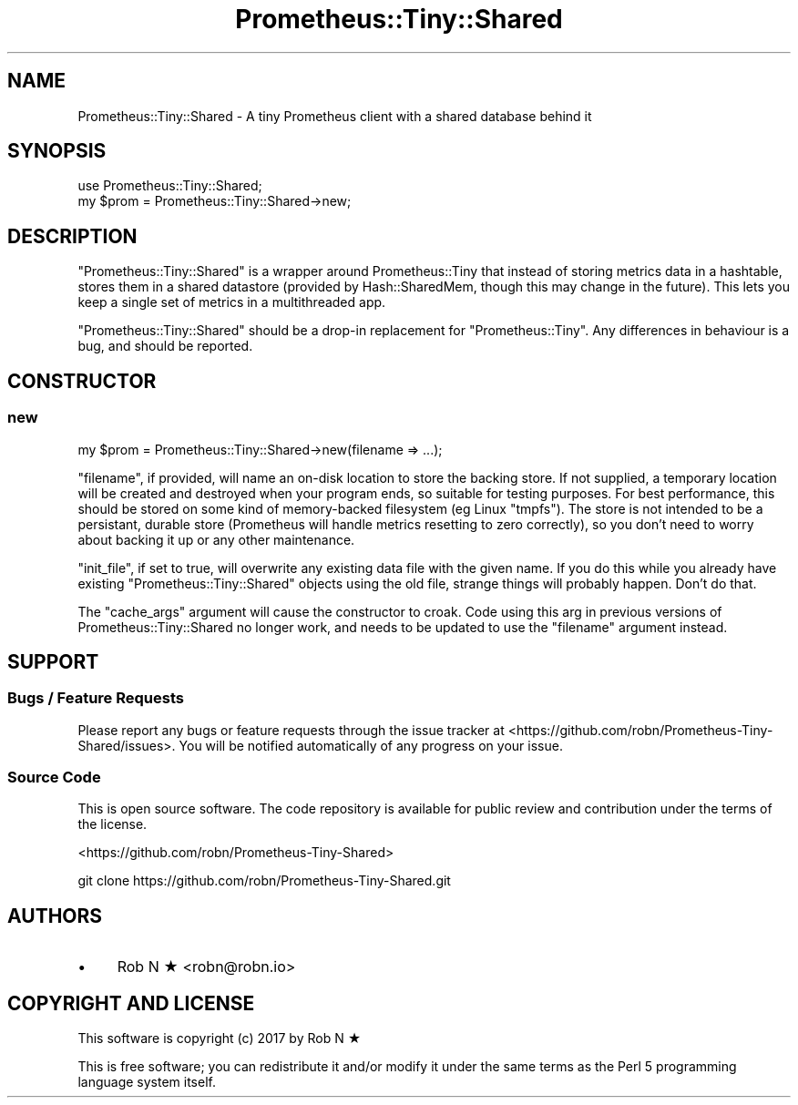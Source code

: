 .\" Automatically generated by Pod::Man 4.14 (Pod::Simple 3.40)
.\"
.\" Standard preamble:
.\" ========================================================================
.de Sp \" Vertical space (when we can't use .PP)
.if t .sp .5v
.if n .sp
..
.de Vb \" Begin verbatim text
.ft CW
.nf
.ne \\$1
..
.de Ve \" End verbatim text
.ft R
.fi
..
.\" Set up some character translations and predefined strings.  \*(-- will
.\" give an unbreakable dash, \*(PI will give pi, \*(L" will give a left
.\" double quote, and \*(R" will give a right double quote.  \*(C+ will
.\" give a nicer C++.  Capital omega is used to do unbreakable dashes and
.\" therefore won't be available.  \*(C` and \*(C' expand to `' in nroff,
.\" nothing in troff, for use with C<>.
.tr \(*W-
.ds C+ C\v'-.1v'\h'-1p'\s-2+\h'-1p'+\s0\v'.1v'\h'-1p'
.ie n \{\
.    ds -- \(*W-
.    ds PI pi
.    if (\n(.H=4u)&(1m=24u) .ds -- \(*W\h'-12u'\(*W\h'-12u'-\" diablo 10 pitch
.    if (\n(.H=4u)&(1m=20u) .ds -- \(*W\h'-12u'\(*W\h'-8u'-\"  diablo 12 pitch
.    ds L" ""
.    ds R" ""
.    ds C` ""
.    ds C' ""
'br\}
.el\{\
.    ds -- \|\(em\|
.    ds PI \(*p
.    ds L" ``
.    ds R" ''
.    ds C`
.    ds C'
'br\}
.\"
.\" Escape single quotes in literal strings from groff's Unicode transform.
.ie \n(.g .ds Aq \(aq
.el       .ds Aq '
.\"
.\" If the F register is >0, we'll generate index entries on stderr for
.\" titles (.TH), headers (.SH), subsections (.SS), items (.Ip), and index
.\" entries marked with X<> in POD.  Of course, you'll have to process the
.\" output yourself in some meaningful fashion.
.\"
.\" Avoid warning from groff about undefined register 'F'.
.de IX
..
.nr rF 0
.if \n(.g .if rF .nr rF 1
.if (\n(rF:(\n(.g==0)) \{\
.    if \nF \{\
.        de IX
.        tm Index:\\$1\t\\n%\t"\\$2"
..
.        if !\nF==2 \{\
.            nr % 0
.            nr F 2
.        \}
.    \}
.\}
.rr rF
.\" ========================================================================
.\"
.IX Title "Prometheus::Tiny::Shared 3"
.TH Prometheus::Tiny::Shared 3 "2020-03-23" "perl v5.32.0" "User Contributed Perl Documentation"
.\" For nroff, turn off justification.  Always turn off hyphenation; it makes
.\" way too many mistakes in technical documents.
.if n .ad l
.nh
.SH "NAME"
Prometheus::Tiny::Shared \- A tiny Prometheus client with a shared database behind it
.SH "SYNOPSIS"
.IX Header "SYNOPSIS"
.Vb 1
\&    use Prometheus::Tiny::Shared;
\&
\&    my $prom = Prometheus::Tiny::Shared\->new;
.Ve
.SH "DESCRIPTION"
.IX Header "DESCRIPTION"
\&\f(CW\*(C`Prometheus::Tiny::Shared\*(C'\fR is a wrapper around Prometheus::Tiny that instead of storing metrics data in a hashtable, stores them in a shared datastore (provided by Hash::SharedMem, though this may change in the future). This lets you keep a single set of metrics in a multithreaded app.
.PP
\&\f(CW\*(C`Prometheus::Tiny::Shared\*(C'\fR should be a drop-in replacement for \f(CW\*(C`Prometheus::Tiny\*(C'\fR. Any differences in behaviour is a bug, and should be reported.
.SH "CONSTRUCTOR"
.IX Header "CONSTRUCTOR"
.SS "new"
.IX Subsection "new"
.Vb 1
\&    my $prom = Prometheus::Tiny::Shared\->new(filename => ...);
.Ve
.PP
\&\f(CW\*(C`filename\*(C'\fR, if provided, will name an on-disk location to store the backing store. If not supplied, a temporary location will be created and destroyed when your program ends, so suitable for testing purposes. For best performance, this should be stored on some kind of memory-backed filesystem (eg Linux \f(CW\*(C`tmpfs\*(C'\fR). The store is not intended to be a persistant, durable store (Prometheus will handle metrics resetting to zero correctly), so you don't need to worry about backing it up or any other maintenance.
.PP
\&\f(CW\*(C`init_file\*(C'\fR, if set to true, will overwrite any existing data file with the given name. If you do this while you already have existing \f(CW\*(C`Prometheus::Tiny::Shared\*(C'\fR objects using the old file, strange things will probably happen. Don't do that.
.PP
The \f(CW\*(C`cache_args\*(C'\fR argument will cause the constructor to croak. Code using this arg in previous versions of Prometheus::Tiny::Shared no longer work, and needs to be updated to use the \f(CW\*(C`filename\*(C'\fR argument instead.
.SH "SUPPORT"
.IX Header "SUPPORT"
.SS "Bugs / Feature Requests"
.IX Subsection "Bugs / Feature Requests"
Please report any bugs or feature requests through the issue tracker
at <https://github.com/robn/Prometheus\-Tiny\-Shared/issues>.
You will be notified automatically of any progress on your issue.
.SS "Source Code"
.IX Subsection "Source Code"
This is open source software. The code repository is available for
public review and contribution under the terms of the license.
.PP
<https://github.com/robn/Prometheus\-Tiny\-Shared>
.PP
.Vb 1
\&  git clone https://github.com/robn/Prometheus\-Tiny\-Shared.git
.Ve
.SH "AUTHORS"
.IX Header "AUTHORS"
.IP "\(bu" 4
Rob N ★ <robn@robn.io>
.SH "COPYRIGHT AND LICENSE"
.IX Header "COPYRIGHT AND LICENSE"
This software is copyright (c) 2017 by Rob N ★
.PP
This is free software; you can redistribute it and/or modify it under
the same terms as the Perl 5 programming language system itself.

